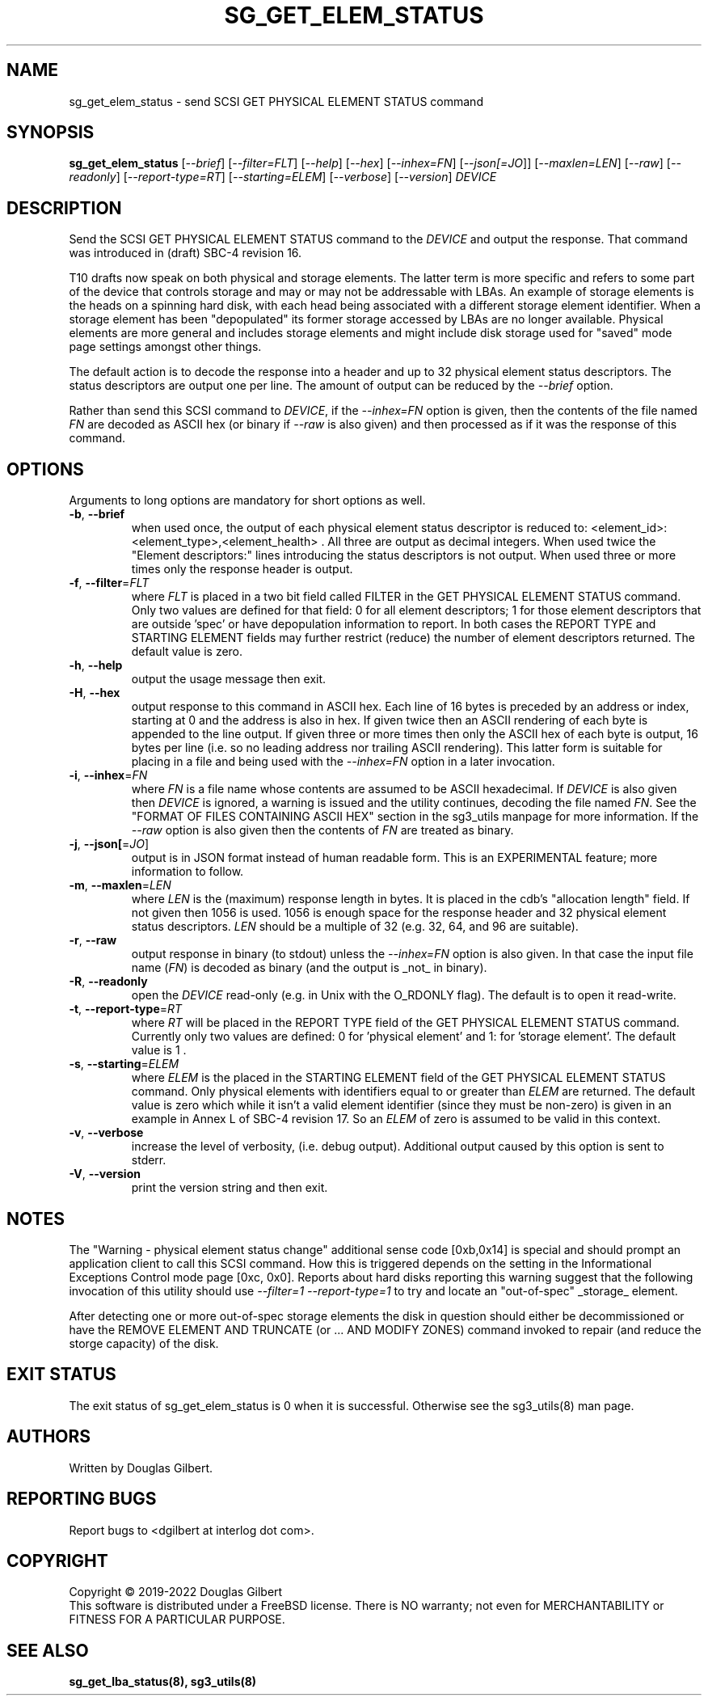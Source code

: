 .TH SG_GET_ELEM_STATUS "8" "May 2022" "sg3_utils\-1.48" SG3_UTILS
.SH NAME
sg_get_elem_status \- send SCSI GET PHYSICAL ELEMENT STATUS command
.SH SYNOPSIS
.B sg_get_elem_status
[\fI\-\-brief\fR] [\fI\-\-filter=FLT\fR] [\fI\-\-help\fR] [\fI\-\-hex\fR]
[\fI\-\-inhex=FN\fR] [\fI\-\-json[=JO\fR]] [\fI\-\-maxlen=LEN\fR]
[\fI\-\-raw\fR] [\fI\-\-readonly\fR] [\fI\-\-report\-type=RT\fR]
[\fI\-\-starting=ELEM\fR] [\fI\-\-verbose\fR] [\fI\-\-version\fR]
\fIDEVICE\fR
.SH DESCRIPTION
.\" Add any additional description here
.PP
Send the SCSI GET PHYSICAL ELEMENT STATUS command to the \fIDEVICE\fR and
output the response. That command was introduced in (draft) SBC\-4 revision
16.
.PP
T10 drafts now speak on both physical and storage elements. The latter term
is more specific and refers to some part of the device that controls storage
and may or may not be addressable with LBAs. An example of storage elements
is the heads on a spinning hard disk, with each head being associated with a
different storage element identifier. When a storage element has been
"depopulated" its former storage accessed by LBAs are no longer available.
Physical elements are more general and includes storage elements and might
include disk storage used for "saved" mode page settings amongst other things.
.PP
The default action is to decode the response into a header and up to 32
physical element status descriptors. The status descriptors are output one
per line. The amount of output can be reduced by the \fI\-\-brief\fR option.
.PP
Rather than send this SCSI command to \fIDEVICE\fR, if the \fI\-\-inhex=FN\fR
option is given, then the contents of the file named \fIFN\fR are decoded
as ASCII hex (or binary if \fI\-\-raw\fR is also given) and then processed
as if it was the response of this command.
.SH OPTIONS
Arguments to long options are mandatory for short options as well.
.TP
\fB\-b\fR, \fB\-\-brief\fR
when used once, the output of each physical element status descriptor is
reduced to: <element_id>: <element_type>,<element_health> . All three are
output as decimal integers. When used twice the "Element descriptors:"
lines introducing the status descriptors is not output. When used three
or more times only the response header is output.
.TP
\fB\-f\fR, \fB\-\-filter\fR=\fIFLT\fR
where \fIFLT\fR is placed in a two bit field called FILTER in the GET
PHYSICAL ELEMENT STATUS command. Only two values are defined for that
field: 0 for all element descriptors; 1 for those element descriptors that
are outside 'spec' or have depopulation information to report. In both cases
the REPORT TYPE and STARTING ELEMENT fields may further restrict (reduce)
the number of element descriptors returned. The default value is zero.
.TP
\fB\-h\fR, \fB\-\-help\fR
output the usage message then exit.
.TP
\fB\-H\fR, \fB\-\-hex\fR
output response to this command in ASCII hex. Each line of 16 bytes is
preceded by an address or index, starting at 0 and the address is also in
hex. If given twice then an ASCII rendering of each byte is appended to
the line output. If given three or more times then only the ASCII hex
of each byte is output, 16 bytes per line (i.e. so no leading address nor
trailing ASCII rendering). This latter form is suitable for placing in
a file and being used with the \fI\-\-inhex=FN\fR option in a later
invocation.
.TP
\fB\-i\fR, \fB\-\-inhex\fR=\fIFN\fR
where \fIFN\fR is a file name whose contents are assumed to be ASCII
hexadecimal. If \fIDEVICE\fR is also given then \fIDEVICE\fR is ignored,
a warning is issued and the utility continues, decoding the file named
\fIFN\fR. See the "FORMAT OF FILES CONTAINING ASCII HEX" section in the
sg3_utils manpage for more information. If the \fI\-\-raw\fR option is
also given then the contents of \fIFN\fR are treated as binary.
.TP
\fB\-j\fR, \fB\-\-json[\fR=\fIJO\fR]
output is in JSON format instead of human readable form. This is an
EXPERIMENTAL feature; more information to follow.
.TP
\fB\-m\fR, \fB\-\-maxlen\fR=\fILEN\fR
where \fILEN\fR is the (maximum) response length in bytes. It is placed in
the cdb's "allocation length" field. If not given then 1056 is used. 1056 is
enough space for the response header and 32 physical element status
descriptors. \fILEN\fR should be a multiple of 32 (e.g. 32, 64, and 96 are
suitable).
.TP
\fB\-r\fR, \fB\-\-raw\fR
output response in binary (to stdout) unless the \fI\-\-inhex=FN\fR option
is also given. In that case the input file name (\fIFN\fR) is decoded as
binary (and the output is _not_ in binary).
.TP
\fB\-R\fR, \fB\-\-readonly\fR
open the \fIDEVICE\fR read\-only (e.g. in Unix with the O_RDONLY flag).
The default is to open it read\-write.
.TP
\fB\-t\fR, \fB\-\-report\-type\fR=\fIRT\fR
where \fIRT\fR will be placed in the REPORT TYPE field of the GET PHYSICAL
ELEMENT STATUS command. Currently only two values are defined: 0
for 'physical element' and 1: for 'storage element'. The default value
is 1 .
.TP
\fB\-s\fR, \fB\-\-starting\fR=\fIELEM\fR
where \fIELEM\fR is the placed in the STARTING ELEMENT field of the GET
PHYSICAL ELEMENT STATUS command. Only physical elements with identifiers
equal to or greater than \fIELEM\fR are returned. The default value is zero
which while it isn't a valid element identifier (since they must be
non\-zero) is given in an example in Annex L of SBC\-4 revision 17. So
an \fIELEM\fR of zero is assumed to be valid in this context.
.TP
\fB\-v\fR, \fB\-\-verbose\fR
increase the level of verbosity, (i.e. debug output). Additional output
caused by this option is sent to stderr.
.TP
\fB\-V\fR, \fB\-\-version\fR
print the version string and then exit.
.SH NOTES
The "Warning - physical element status change" additional sense
code [0xb,0x14] is special and should prompt an application client to call
this SCSI command. How this is triggered depends on the setting in the
Informational Exceptions Control mode page [0xc, 0x0]. Reports about hard
disks reporting this warning suggest that the following invocation of
this utility should use \fI\-\-filter=1 \-\-report\-type=1\fR to try and
locate an "out\-of\-spec" _storage_ element.
.PP
After detecting one or more out\-of\-spec storage elements the disk in
question should either be decommissioned or have the REMOVE ELEMENT AND
TRUNCATE (or ... AND MODIFY ZONES) command invoked to repair (and reduce
the storge capacity) of the disk.
.SH EXIT STATUS
The exit status of sg_get_elem_status is 0 when it is successful. Otherwise
see the sg3_utils(8) man page.
.SH AUTHORS
Written by Douglas Gilbert.
.SH "REPORTING BUGS"
Report bugs to <dgilbert at interlog dot com>.
.SH COPYRIGHT
Copyright \(co 2019\-2022 Douglas Gilbert
.br
This software is distributed under a FreeBSD license. There is NO
warranty; not even for MERCHANTABILITY or FITNESS FOR A PARTICULAR PURPOSE.
.SH "SEE ALSO"
.B sg_get_lba_status(8), sg3_utils(8)
